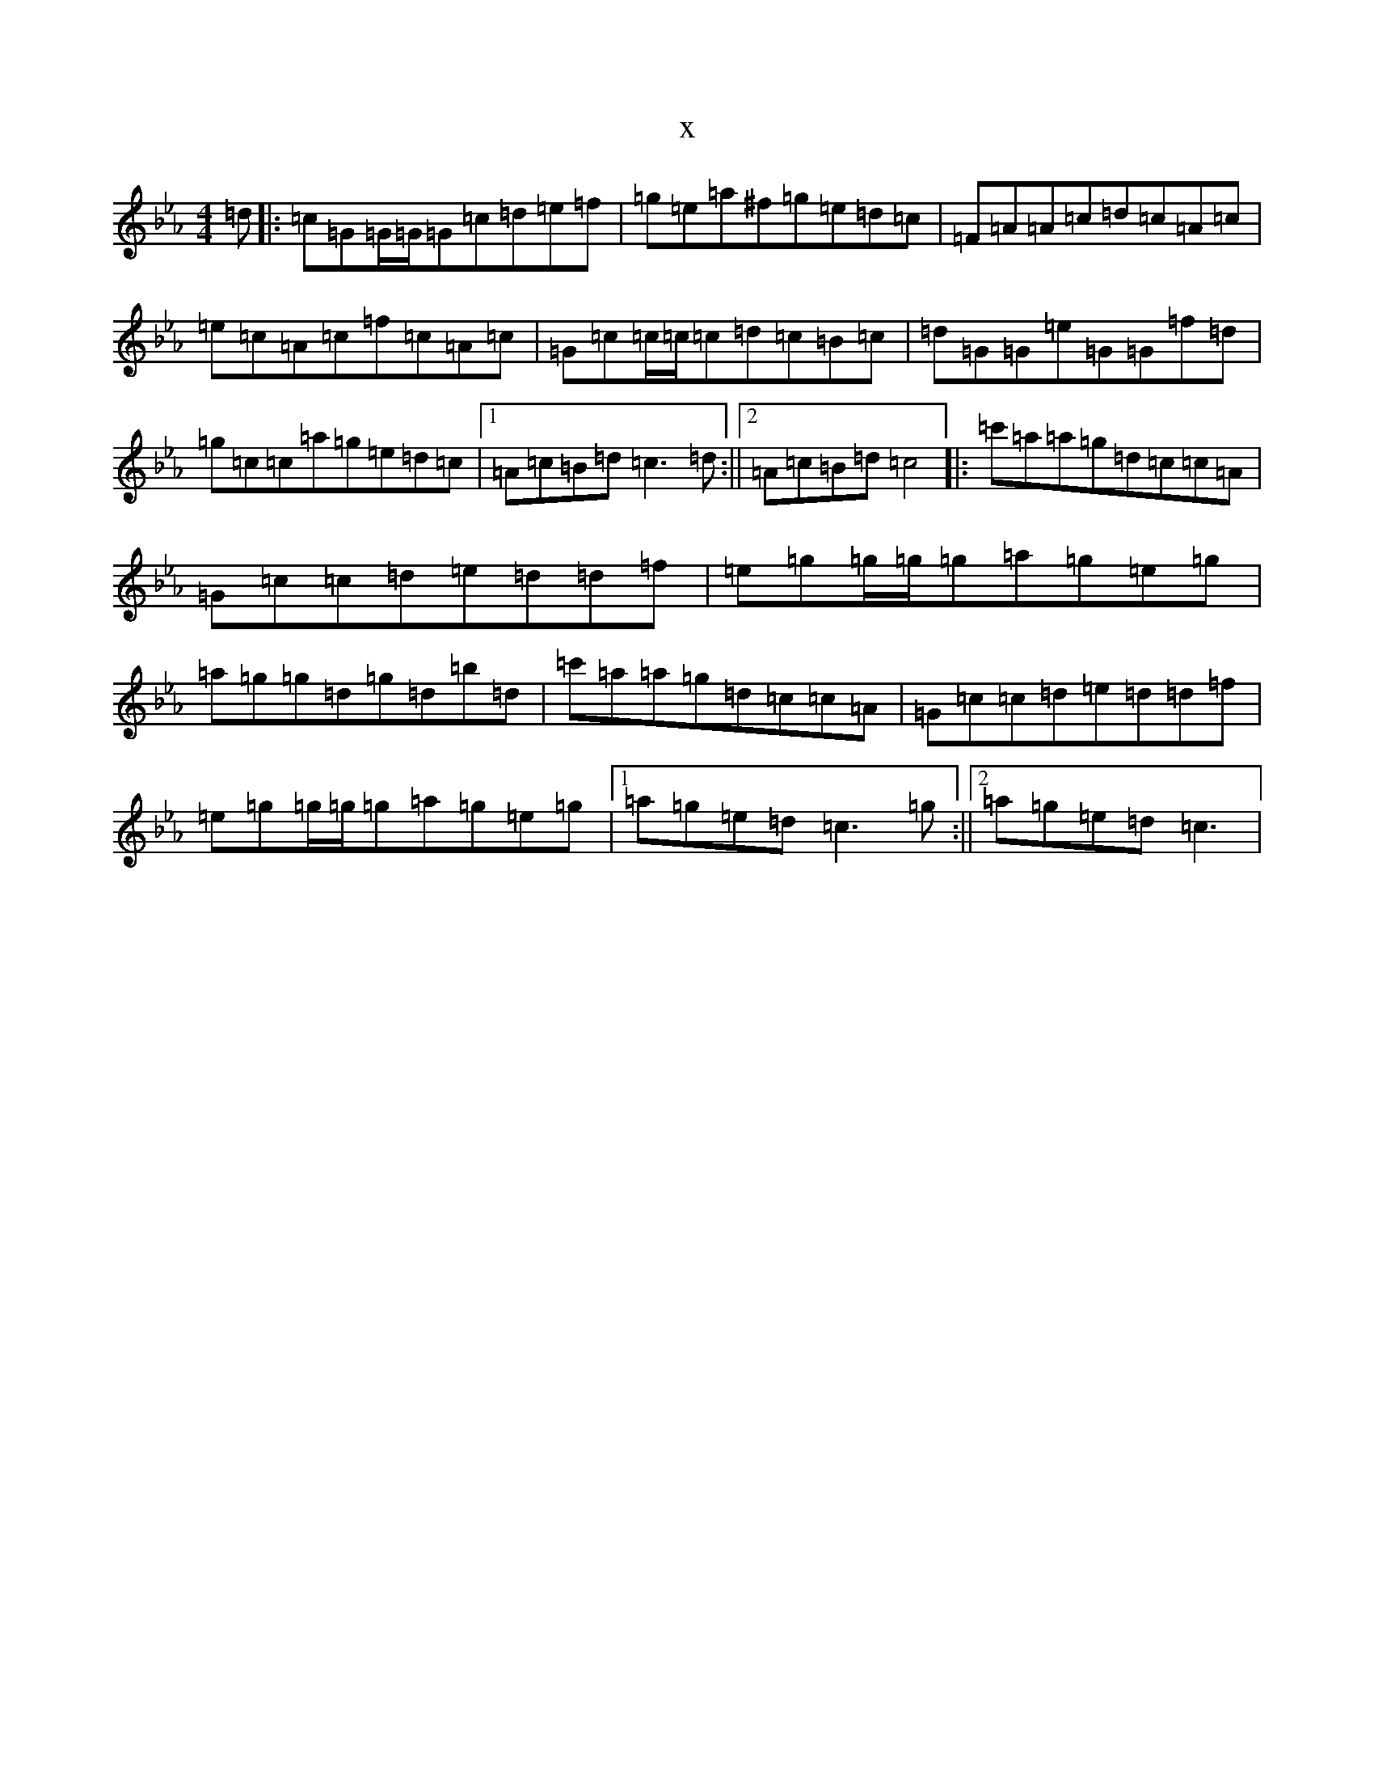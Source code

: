 X:21423
T:x
L:1/8
M:4/4
K: C minor
=d|:=c=G=G/2=G/2=G=c=d=e=f|=g=e=a^f=g=e=d=c|=F=A=A=c=d=c=A=c|=e=c=A=c=f=c=A=c|=G=c=c/2=c/2=c=d=c=B=c|=d=G=G=e=G=G=f=d|=g=c=c=a=g=e=d=c|1=A=c=B=d=c3=d:||2=A=c=B=d=c4|:=c'=a=a=g=d=c=c=A|=G=c=c=d=e=d=d=f|=e=g=g/2=g/2=g=a=g=e=g|=a=g=g=d=g=d=b=d|=c'=a=a=g=d=c=c=A|=G=c=c=d=e=d=d=f|=e=g=g/2=g/2=g=a=g=e=g|1=a=g=e=d=c3=g:||2=a=g=e=d=c3|